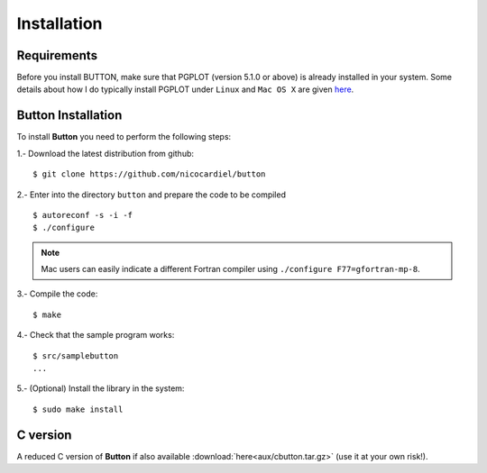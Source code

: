 Installation
============

Requirements
------------

Before you install BUTTON, make sure that PGPLOT (version 5.1.0 or above) is
already installed in your system.  Some details about how I do typically
install PGPLOT under ``Linux`` and ``Mac OS X`` are given `here
<https://guaix.fis.ucm.es/~ncl/howto/howto-pgplot>`_.

**Button** Installation
-----------------------

To install **Button** you need to perform the following steps:


1.- Download the latest distribution from github:

::

    $ git clone https://github.com/nicocardiel/button

2.- Enter into the directory ``button`` and prepare the code to be compiled

::

   $ autoreconf -s -i -f
   $ ./configure

.. note:: Mac users can easily indicate a different Fortran compiler using
      ``./configure F77=gfortran-mp-8``.

3.- Compile the code:

::

   $ make

4.- Check that the sample program works:

::

   $ src/samplebutton
   ...

5.- (Optional) Install the library in the system:

::

   $ sudo make install

C version
---------

A reduced C version of **Button** if also available
:download:`here<aux/cbutton.tar.gz>` (use it at your own risk!).

